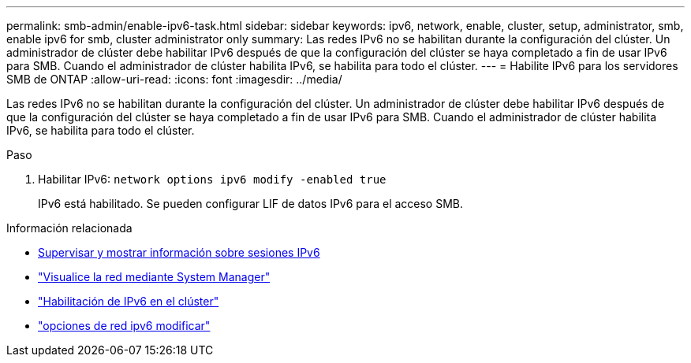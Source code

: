 ---
permalink: smb-admin/enable-ipv6-task.html 
sidebar: sidebar 
keywords: ipv6, network, enable, cluster, setup, administrator, smb, enable ipv6 for smb, cluster administrator only 
summary: Las redes IPv6 no se habilitan durante la configuración del clúster. Un administrador de clúster debe habilitar IPv6 después de que la configuración del clúster se haya completado a fin de usar IPv6 para SMB. Cuando el administrador de clúster habilita IPv6, se habilita para todo el clúster. 
---
= Habilite IPv6 para los servidores SMB de ONTAP
:allow-uri-read: 
:icons: font
:imagesdir: ../media/


[role="lead"]
Las redes IPv6 no se habilitan durante la configuración del clúster. Un administrador de clúster debe habilitar IPv6 después de que la configuración del clúster se haya completado a fin de usar IPv6 para SMB. Cuando el administrador de clúster habilita IPv6, se habilita para todo el clúster.

.Paso
. Habilitar IPv6: `network options ipv6 modify -enabled true`
+
IPv6 está habilitado. Se pueden configurar LIF de datos IPv6 para el acceso SMB.



.Información relacionada
* xref:monitor-display-ipv6-sessions-task.adoc[Supervisar y mostrar información sobre sesiones IPv6]
* link:../networking/networking_reference.html["Visualice la red mediante System Manager"]
* link:https://pubs.lenovo.com/network_management_guide/2EFD6EDE-1846-41F1-9C63-723BA6972BC4_["Habilitación de IPv6 en el clúster"^]
* link:https://docs.netapp.com/us-en/ontap-cli/network-options-ipv6-modify.html["opciones de red ipv6 modificar"^]

